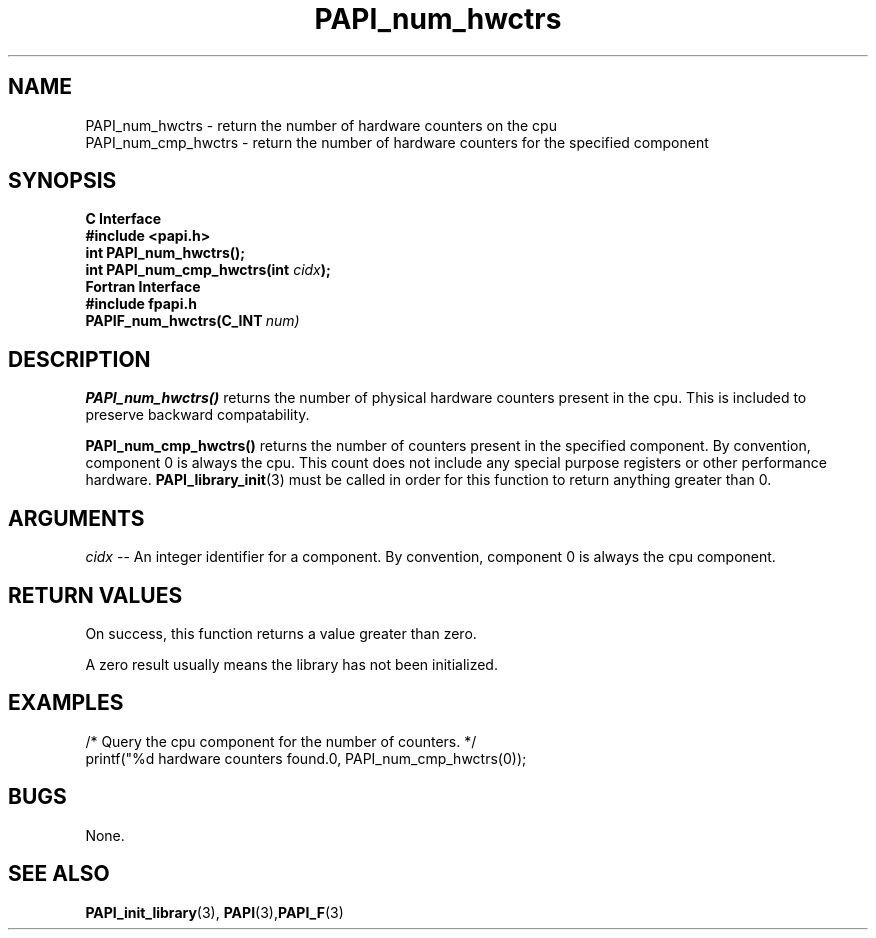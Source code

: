 .\" $Id$
.TH PAPI_num_hwctrs 3 "April, 2007" "PAPI Programmer's Reference" "PAPI"

.SH NAME
 PAPI_num_hwctrs \- return the number of hardware counters on the cpu
 PAPI_num_cmp_hwctrs \- return the number of hardware counters for the specified component

.SH SYNOPSIS
.B C Interface
.nf
.B #include <papi.h>
.BI "int PAPI_num_hwctrs();"
.BI "int PAPI_num_cmp_hwctrs(int " cidx ");"
.fi
.B Fortran Interface
.nf
.B #include "fpapi.h"
.BI PAPIF_num_hwctrs(C_INT\  num)
.fi

.SH DESCRIPTION
.B "PAPI_num_hwctrs()" 
returns the number of physical hardware counters present in the cpu. 
This is included to preserve backward compatability.
.LP
.B "PAPI_num_cmp_hwctrs()" 
returns the number of counters present in the specified component. 
By convention, component 0 is always the cpu.
This count does not include any
special purpose registers or other performance hardware. 
.BR "PAPI_library_init" "(3) must be called"
in order for this function to return anything greater than 0.

.SH ARGUMENTS
.I cidx
-- An integer identifier for a component. By convention, component 0 is always the cpu component.

.SH RETURN VALUES
On success, this function returns a value greater than zero.
.LP
A zero result usually means the library has not been initialized.

.SH EXAMPLES
.LP
.nf
.if t .ft CW
/* Query the cpu component for the number of counters. */
printf("%d hardware counters found.\n", PAPI_num_cmp_hwctrs(0));
.if t .ft P
.fi

.SH BUGS
None.

.SH SEE ALSO
.BR PAPI_init_library "(3),"
.BR PAPI "(3)," PAPI_F "(3)"
